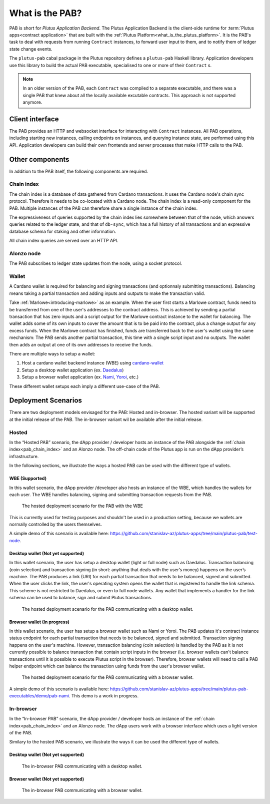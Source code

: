 .. _what_is_the_pab:

What is the PAB?
================

PAB is short for *Plutus Application Backend*.
The Plutus Application Backend is the client-side runtime for :term:`Plutus apps<contract application>` that are built with the :ref:`Plutus Platform<what_is_the_plutus_platform>`.
It is the PAB's task to deal with requests from running ``Contract`` instances, to forward user input to them, and to notify them of ledger state change events.

.. TODO: Ref. to `Contract` type

The ``plutus-pab`` cabal package in the Plutus repository defines a ``plutus-pab`` Haskell library.
Application developers use this library to build the actual PAB executable, specialised to one or more of their ``Contract`` s.

.. note::
    In an older version of the PAB, each ``Contract`` was compiled to a separate executable, and there was a single PAB that knew about all the locally available excutable contracts.
    This approach is not supported anymore.


Client interface
----------------

The PAB provides an HTTP and websocket interface for interacting with ``Contract`` instances.
All PAB operations, including starting new instances, calling endpoints on instances, and querying instance state, are performed using this API.
Application developers can build their own frontends and server processes that make HTTP calls to the PAB.

Other components
----------------

In addition to the PAB itself, the following components are required.

.. _pab_chain_index:

Chain index
~~~~~~~~~~~

The chain index is a database of data gathered from Cardano transactions.
It uses the Cardano node's chain sync protocol.
Therefore it needs to be co-located with a Cardano node.
The chain index is a read-only component for the PAB.
Multiple instances of the PAB can therefore share a single instance of the chain index.

The expressiveness of queries supported by the chain index lies somewhere between that of the node, which answers queries related to the ledger state, and that of ``db-sync``, which has a full history of all transactions and an expressive database schema for staking and other information.

All chain index queries are served over an HTTP API.

Alonzo node
~~~~~~~~~~~

The PAB subscribes to ledger state updates from the node, using a socket protocol.

Wallet
~~~~~~

A Cardano wallet is required for balancing and signing transactions (and optionnaly submitting transactions).
Balancing means taking a partial transaction and adding inputs and outputs to make the transaction valid.

Take :ref:`Marlowe<introducing-marlowe>` as an example.
When the user first starts a Marlowe contract, funds need to be transferred from one of the user's addresses to the contract address.
This is achieved by sending a partial transaction that has zero inputs and a script output for the Marlowe contract instance to the wallet for balancing.
The wallet adds some of its own inputs to cover the amount that is to be paid into the contract, plus a change output for any excess funds.
When the Marlowe contract has finished, funds are transferred back to the user's wallet using the same mechanism:
The PAB sends another partial transaction, this time with a single script input and no outputs.
The wallet then adds an output at one of its own addresses to receive the funds.

There are multiple ways to setup a wallet:

1. Host a cardano wallet backend instance (WBE) using `cardano-wallet <https://github.com/input-output-hk/cardano-wallet>`_
2. Setup a desktop wallet application (ex. `Daedalus <https://daedaluswallet.io/>`_)
3. Setup a browser wallet application (ex. `Nami <https://namiwallet.io>`_, `Yoroi <https://yoroi-wallet.com>`_, etc.)

These different wallet setups each imply a different use-case of the PAB.

Deployment Scenarios
--------------------

There are two deployment models envisaged for the PAB: Hosted and in-browser.
The hosted variant will be supported at the initial release of the PAB.
The in-browser variant wil be available after the initial release.

Hosted
~~~~~~

In the “Hosted PAB” scenario, the dApp provider / developer hosts an instance of the PAB alongside the :ref:`chain index<pab_chain_index>` and an Alonzo node.
The off-chain code of the Plutus app is run on the dApp provider’s infrastructure.

In the following sections, we illustrate the ways a hosted PAB can be used with the different type of wallets.

WBE (Supported)
^^^^^^^^^^^^^^^

In this wallet scenario, the dApp provider /developer also hosts an instance of the WBE, which handles the wallets for each user.
The WBE handles balancing, signing and submitting transaction requests from the PAB.

.. figure:: ./hosted-pab-wbe.png

    The hosted deployment scenario for the PAB with the WBE

This is currently used for testing purposes and shouldn't be used in a production setting, because we wallets are normally controlled by the users themselves.

A simple demo of this scenario is available here: `<https://github.com/stanislav-az/plutus-apps/tree/main/plutus-pab/test-node>`_.

Desktop wallet (Not yet supported)
^^^^^^^^^^^^^^^^^^^^^^^^^^^^^^^^^^

In this wallet scenario, the user has setup a desktop wallet (light or full node) such as Daedalus.
Transaction balancing (coin selection) and transaction signing (in short: anything that deals with the user’s money) happens on the user’s machine.
The PAB produces a link (URI) for each partial transaction that needs to be balanced, signed and submitted.
When the user clicks the link, the user's operating system opens the wallet that is registered to handle the link schema.
This scheme is not restricted to Daedalus, or even to full node wallets.
Any wallet that implements a handler for the link schema can be used to balance, sign and submit Plutus transactions.

.. figure:: ./hosted-pab-cardano-wallet.png

    The hosted deployment scenario for the PAB communicating with a desktop wallet.

Browser wallet (In progress)
^^^^^^^^^^^^^^^^^^^^^^^^^^^^

In this wallet scenario, the user has setup a browser wallet such as Nami or Yoroi.
The PAB updates it's contract instance status endpoint for each partial transaction that needs to be balanced, signed and submitted.
Transaction signing happens on the user's machine.
However, transaction balancing (coin selection) is handled by the PAB as it is not currently possible to balance transaction that contain script inputs in the browser (i.e. browser wallets can't balance transactions until it is possible to execute Plutus script in the browser).
Therefore, browser wallets will need to call a PAB helper endpoint which can balance the transaction using funds from the user's browser wallet.

.. figure:: ./hosted-pab-browser-wallet.png

    The hosted deployment scenario for the PAB communicating with a browser wallet.

A simple demo of this scenario is available here: `<https://github.com/stanislav-az/plutus-apps/tree/main/plutus-pab-executables/demo/pab-nami>`_.
This demo is a work in progress.

In-browser
~~~~~~~~~~

In the “In-browser PAB” scenario, the dApp provider / developer hosts an instance of the :ref:`chain index<pab_chain_index>` and an Alonzo node.
The dApp users work with a browser interface which uses a light version of the PAB.

Similary to the hosted PAB scenario, we illustrate the ways it can be used the different type of wallets.

Desktop wallet (Not yet supported)
^^^^^^^^^^^^^^^^^^^^^^^^^^^^^^^^^^

.. figure:: ./in-browser-pab-cardano-wallet.png

    The in-browser PAB communicating with a desktop wallet.

Browser wallet (Not yet supported)
^^^^^^^^^^^^^^^^^^^^^^^^^^^^^^^^^^

.. figure:: ./in-browser-pab-browser-wallet.png

    The in-browser PAB communicating with a browser wallet.
